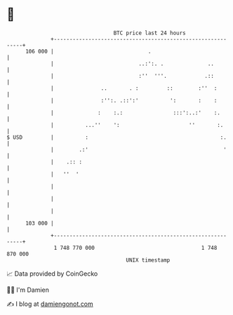 * 👋

#+begin_example
                                     BTC price last 24 hours                    
                 +------------------------------------------------------------+ 
         106 000 |                              .                             | 
                 |                           ..:':. .              ..         | 
                 |                           :''  '''.            .::         | 
                 |               ..       . :         ::        :''  :        | 
                 |               :'':. .::':'          ':       :    :        | 
                 |              :    :.:                :::':..:'    :.       | 
                 |          ...''    ':                      ''       :.      | 
   $ USD         |          :                                          :.     | 
                 |        .:'                                           '     | 
                 |    .:: :                                                   | 
                 |   ''  '                                                    | 
                 |                                                            | 
                 |                                                            | 
                 |                                                            | 
         103 000 |                                                            | 
                 +------------------------------------------------------------+ 
                  1 748 770 000                                  1 748 870 000  
                                         UNIX timestamp                         
#+end_example
📈 Data provided by CoinGecko

🧑‍💻 I'm Damien

✍️ I blog at [[https://www.damiengonot.com][damiengonot.com]]
